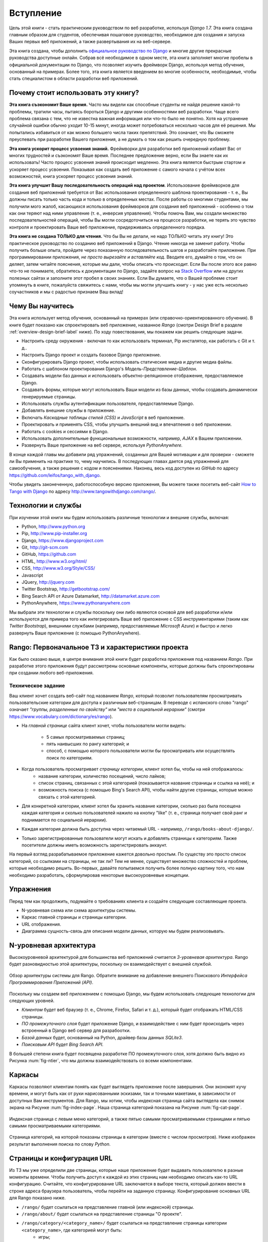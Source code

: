 .. _overview-label:

Вступление
==========
Цель этой книги - стать практическим руководством по веб разработке, используя *Django 1.7.* Эта книга создана главным образом для студентов, обеспечивая пошаговое руководство, необходимое для создания и запуска Ваших первых веб приложений, а также развертывания их на веб-сервере.

Эта книга создана, чтобы дополнить `официальное руководство по Django <https://docs.djangoproject.com/en/1.7/intro/tutorial01/>`_ и многие другие прекрасные руководства доступные онлайн. Собрав всё необходимое в одном месте, эта книга заполняет многие пробелы в официальной документации по Django, что позволяет изучить фреймворк Django, используя метод обучения, основанный на примерах. Более того, эта книга является введением во многие особенности, необходимые, чтобы стать специалистом в области разработки веб приложений.  

Почему стоит использовать эту книгу?
------------------------------------
**Эта книга съэкономит Ваше время.** Часто мы видели как способные студенты не найдя решение какой-то проблемы, тратили часы, пытаясь бороться Django и другими особенностями веб разработки. Чаще всего проблема связана с тем, что не известна важная информация или что-то было не понятно. Хотя на устранение случайной ошибки обычно уходит 10-15 минут, иногда может потребоваться несколько часов для её решения. Мы попытались избавиться от как можно большего числа таких препятствий. Это означает, что Вы сможете преуспевать при разработке Вашего приложения, а не думать о том как решить очередную проблему.

**Эта книга ускорит процесс усвоения знаний.** Фреймворки для разработки веб приложений избавят Вас от многих трудностей и съэкономят Ваше время. Последнее предложение верно, если Вы знаете как их использовать! Часто процесс усвоения знаний происходит медленно. Эта книга является быстрым стартом и ускоряет процесс усвоения. Показывая как создать веб приложение с самого начала с учётом всех возможностей, книга ускоряет процесс усвоения знаний.

**Эта книга улучшит Вашу последовательность операций над проектом**. Использование фреймворков для создания веб приложений требуется от Вас использования определенного шаблона проектирования - т. е., Вы должны писать только часть кода и только в определенных местах. После работы со многими студентами, мы получили мого жалоб, касающихся использования фреймворков для создания веб приложений - особенно о том как они теряют над ними управление (т. е., инверсия управления). Чтобы помочь Вам, мы создали множество последовательностей операций, чтобы Вы могли сосредоточиться на процессе разработки, не терять это чувство контроля и проектировать Ваше веб приложение, придерживаясь определенного порядка.

**Эта книга не создана ТОЛЬКО для чтения.** Что бы Вы не делали, не надо ТОЛЬКО читать эту книгу! Это практическое руководство по созданию веб приложений в Django. Чтение никогда не заменит работу. Чтобы получить больше опыта, пройдите через показанную последовательность шагов и разработайте приложение. При программировании приложения, *не просто вырезайте и вставляйте код*. Вводите его, думайте о том, что он деляет, затем читайте пояснения, которые мы дали, чтобы описать что происходит. Если Вы после этого все равно что-то не понимаете, обратитесь к документации по Django, задайте вопрос на `Stack Overflow <http://stackoverflow.com/questions/tagged/django>`_ или на других полезных сайтах и заполните этот пробел в своих знаниях. Если Вы думаете, что о Вашей проблеме стоит упомянуть в книге, пожалуйста свяжитесь с нами, чтобы мы могли улучшить книгу - у нас уже есть несколько соучастников и мы с радостью признаем Ваш вклад!

Чему Вы научитесь
-----------------
Эта книга использует метод обучения, основанный на примерах (или справочно-ориентированного обучения). В книге будет показано как спроектировать веб приложение, названное *Rango* (смотри Design Brief в разделе :ref:`overview-design-brief-label` ниже). По ходу повествования, мы покажем как решить следующие задачи.

* Настроить среду окружения - включая то как использовать терминал, Pip инсталятор, как работать с Git и т. д..
* Настроить Django проект и создать базовое Django приложение.
* Сконфигурировать Django проект, чтобы использовать статические медиа и другие медиа файлы.
* Работать с шаблоном проектирования Django's *Модель-Представление-Шаблон*.
* Создавать модели баз данных и использовать объектно-реляционное отображение, предоставляемое Django.
* Создавать формы, которые могут использовать Ваши модели из базы данных, чтобы создавать динамически генерируемые страницы.
* Использовать службы аутентификации пользователя, предоставляемые Django.
* Добавлять внешние службы в приложение.
* Включать *Каскадные таблицы стилей (CSS)* и *JavaScript* в веб приложение.
* Проектировать и применять CSS, чтобы улучшить внешний вид и впечатления о веб приложении.
* Работать с cookies и сессиями в Django.
* Использовать дополнительные функциональные возможности, например, *AJAX* в Вашем приложении.
* Развернуть Ваше приложение на веб сервере, используя *PythonAnywhere.*

В конце каждой главы мы добавили ряд упражнений, созданных для Вашей мотивации и для проверки - сможете ли Вы применить на практике то, чему научились. В последующих главах дается ряд упражнений для самообучения, а также решения с кодом и пояснениями. Наконец, весь код доступен из *GitHub* по адресу https://github.com/leifos/tango_with_django.

Чтобы увидеть законеченную, работоспособную версию приложения, Вы можете также посетить веб-сайт `How to Tango with Django <http://www.tangowithdjango.com/>`_ по адресу http://www.tangowithdjango.com/rango/.

Технологии и службы
-------------------------
При изучении этой книги мы будем использовать различные технологии и внешние службы, включая:

* Python, http://www.python.org
* Pip, http://www.pip-installer.org
* Django, https://www.djangoproject.com
* Git, http://git-scm.com 
* GitHub, https://github.com
* HTML, http://www.w3.org/html/
* CSS, http://www.w3.org/Style/CSS/
* Javascript
* JQuery, http://jquery.com
* Twitter Bootstrap, http://getbootstrap.com/
* Bing Search API от Azure Datamarket, http://datamarket.azure.com
* PythonAnywhere, https://www.pythonanywhere.com

Мы выбрали эти технологии и службы поскольку они либо являются основой для веб разработки и/или используются для примера того как интегрировать Ваше веб приложение с CSS инструментариями (таким как *Twitter Bootstrap*), внешними службами (например, предоставляемые *Microsoft Azure*) и быстро и легко развернуть Ваше приложение (с помощью PythonAnywhere).

Rango: Первоначальное ТЗ и характеристики проекта
-------------------------------------------------
Как было сказано выше, в центре внимания этой книги будет разработка приложения под названием *Rango*. При разработке этого приложения будут рассмотрены основные компоненты, которые должны быть спроектированы при создании любого веб-приложения.

.. _overview-design-brief-label:

Техническое задание
...................
Ваш клиент хочет создать веб-сайт под названием *Rango*, который позволит пользователям просматривать пользовательские категории для доступа к различным веб-страницам. В переводе с испанского слово "rango" означает *"группы, разделенные по свойству"* или *"место в социальной иерархии"* (смотри https://www.vocabulary.com/dictionary/es/rango).

* На *главной странице* сайта клиент хочет, чтобы пользователи могли видеть:

	* 5 самых просматриваемых страниц;
	* пять наивысших по рангу категорий; и
	* способ, с помощью которого пользователи могли бы просматривать или осуществлять поиск по категориям.
* Когда пользователь просматривает *страницу категории*, клиент хотел бы, чтобы на ней отображалось:
	* название категории, количество посещений, число лайков;
	* список страниц, связанных с этой категорией (показывается название страницы и ссылка на неё); и
	* возможность поиска (с помощью Bing's Search API), чтобы найти другие страницы, которые можно связать с этой категорией.
* Для конкретной категории, клиент хотел бы хранить название категории, сколько раз была посещена каждая категория и сколько пользователей нажило на кнопку "like" (т. е., страница получает свой ранг и поднимается по социальной иерархии).
* Каждая категория должна быть доступна через читаемый URL - например, ``/rango/books-about-django/``.
* Только зарегистрированные пользователи могут искать и добавлять страницы к категориям. Также посетители должны иметь возможность зарегистрировать аккаунт.

На первый взгляд разрабатываемое приложение кажется довольно простым. По существу это просто список категорий, со ссылками на страницы, не так ли? Тем не менее, существует множество сложностей и проблем, которые необходимо решить. Во-первых, давайте попытаемся получить более полную картину того, что нам необходимо разработать, сформулировав некоторые высокоуровневые концепции.

Упражнения
----------
Перед тем как продолжить, подумайте о требованиях клиента и создайте следующие составляющие проекта.

* N-уровневая схема или схема архитектуры системы.
* Каркас главной страницы и страницы категории.
* URL отображения.
* Диаграмма сущность-связь для описания модели данных, которую мы будем реализовывать.

N-уровневая архитектура
-----------------------
Высокоуровневой архитектурой для большинства веб приложений считается *3-уровневая архитектура*. Rango будет разновидностью этой архитектуры, поскольку он взаимодействует с внешней службой.

.. _fig-ntier:

.. figure:: ../images/rango-ntier-architecture.svg
	:scale: 100%
	:figclass: align-center
	
	Обзор архитектуры системы для Rango. Обратите внимание на добавление внешнего Поискового *Интерфейса Программирования Приложений (API)*.

Поскольку мы создаем веб приложением с помощью Django, мы будем использовать следующие технологии для следующих уровней.

* *Клиентом* будет веб браузер (т. е., Chrome, Firefox, Safari и т. д.), который будет отображать HTML/CSS страницы.
* *ПО промежуточного слоя* будет приложение Django, и взаимодействие с ним будет происходить через встроенный в Django веб сервер для разрабоотки.
* *Базой данных* будет, основанный на Python, драйвер базы данных *SQLite3*.
* *Поисковым API* будет *Bing Search API.*

В большей степени книга будет посвящена разработке ПО промежуточного слоя, хотя должно быть видно из Рисунка :num:`fig-ntier`, что мы должны взаимодействовать со всеми компонентами.

Каркасы
----------
Каркасы позволяют клиентам понять как будет выглядеть приложение после завершения. Они экономят кучу времени, и могут быть как от руки нарисованными эскизами, так и точными макетами, в зависимости от доступных Вам инструментов. Для Rango, мы хотим, чтобы индексная страница сайта выглядела как снимок экрана на Рисунке :num:`fig-index-page`. Наша страница категорий показана на Рисунке :num:`fig-cat-page`.

.. _fig-index-page:

.. figure:: ../images/ch1-rango-index.png
	:scale: 60%
	:figclass: align-center

	Индексная страница с левым меню категорий, а также пятью самыми просматриваемыми страницами и пятью самыми просматриваемыми категориями.

.. _fig-cat-page:

.. figure:: ../images/ch1-rango-cat-page.png
	:scale: 60%
	:figclass: align-center
	
	Страница категорий, на которой показаны страницы в категории (вместе с числом просмотров). Ниже изображен результат выполнения поиска по слову *Python*.

Страницы и конфигурация URL
---------------------------
Из ТЗ мы уже определили две страницы, которые наше приложение будет выдавать пользователю в разные моменты времени. Чтобы получить доступ к каждой из этих страниц нам необходимо описать как-то URL конфигурацию. Считайте, что конфигурирование URL заключается в выборе текста, который должен ввести в строке адреса браузера пользователь, чтобы перейти на заданную страницу. Конфигурирование основных URL для Rango показано ниже.

* ``/rango/`` будет ссылаться на представление главной (или индексной) страницы.
* ``/rango/about/`` будет ссылаться на представление страницы "О проекте".
* ``/rango/category/<category_name>/`` будет ссылаться на представление страницы категории ``<category_name>``, где категорией могут быть:
	* игры;
	* рецепты python; или
	* код и компиляторы.
* ``/rango/etc/``, где ``etc`` может быть заменено на URL для какой-нибудь функции, которую мы захотим реализовать позднее.

При создании нашего приложения нам вероятно понадобится создавать другие URL конфигурации. Тем не менее мы начнем с перечисленных выше. В какой-то момент мы также преобразуем названия категорий в правильную URL строку, а также напишем обработчик для случая, когда запрашиваемого названия категории не существует.

Позднее мы конкретизируем как создать эти страницы, используя Django фреймворк и его шаблон проектирования Модель-Представление-Шаблон. Однако сейчас имея представление о URL конфигурировании и о том как будут выглядеть страницы, нам нужно определить модель данных, которая будет содержать данные нашего веб приложения.

Диаграмма сущность-связь
------------------------
Учитывая ТЗ должно быть понятно, что мы имеем по крайней мере две сущности: *категория* и *страница*. Должно быть также ясно, что *категория* может содержать много *страниц*. Мы можем создать следующую диаграмму сущность-связь, чтобы описать эту простую модель данных.

.. _fig-rango-erd:

.. figure:: ../images/rango-erd.svg
	:scale: 100%
	:figclass: align-center

	Диаграмма сущность-связь для двух основных сущностей Rango.

Обратите внимание, что это ТЗ является нечетким. Одна страница может находится в одной или нескольких категориях. Таким образом, мы можем моделировать связь как много-ко-многим. Этот подход, однако, приводит к ряду сложностей, поэтому мы сделаем упрощающее предположение, что *одна категория содержит много страниц, но одна страница связана только с одной категорией.* Это не исключает варианта, когда одна и та же страница может быть связана с различными категориями - но страница должна быть введена дважды, что не всегда приемлемо.

Хорошей практикой является запись любых принятых предположений таких как это. Не известно когда они смогут помешать Вам при создании приложения. Записывая предположения, Вы сообщите о них Вашей команде разработчиков и убедитесь, что предположение допустимо и они готовы продолжать работать с учётом этого предположения.

Получившиеся таблицы показаны ниже, где ``Str`` обозначает ``строковое`` или ``символьное`` поле, ``Int`` - ``целочесленное`` поле, ``URL`` - URL поле и ``FK`` - внешний ключ.

.. raw:: html
	
	<style type="text/css">
		
		#ch1-tables table {
			width: 80%;
			margin: auto;
			margin: 
		}
		
		#ch1-tables table tr th {
			border-bottom: 2px solid black;
			text-align: center;
		}
		
		#ch1-tables table tr.table-header th {
			border-bottom: none;
			margin: 10px 0 10px;
			font-size: 12pt;
			font-style: italic;
		}
		
		#ch1-tables table tr td {
			text-align: center;
			border-bottom: 1px solid lightgray;
		}
		
		#ch1-tables table th.none, #ch1-tables table td.none {
			border: none;
		}
	
	</style>
	
	<div id="ch1-tables">
		<table>
			
			<tr class="table-header">
				<th colspan="2">Таблица "Категория"</th>
				<th class="none">&nbsp;</th>
				<th colspan="2">Таблица "Страница"</th>
			</tr>
			
			<tr>
				<th style="width: 20%;">Поле</th>
				<th style="width: 20%;">Тип</th>
			
				<th class="none"></th>
			
				<th style="width: 20%;">Поле</th>
				<th style="width: 20%;">Тип</th>
			</tr>
		
			<tr>
				<td>название</td>
				<td>Str</td>
			
				<td class="none">&nbsp;</td>
			
				<td>категория</td>
				<td>FK</td>
			</tr>
			
			<tr>
				<td>количество просмотров</td>
				<td>Int</td>
			
				<td class="none">&nbsp;</td>
			
				<td>заголовок</td>
				<td>Str</td>
			</tr>
			
			<tr>
				<td>количество лайков</td>
				<td>Int</td>
			
				<td class="none">&nbsp;</td>
			
				<td>url</td>
				<td>URL</td>
			</tr>
			
			<tr>
				<td class="none">&nbsp;</td>
				<td class="none">&nbsp;</td>
		
				<td class="none">&nbsp;</td>
		
				<td>количество просмотров</td>
				<td>Int</td>
			</tr>
	
		</table>
	</div>

У нас также будет таблица ``User`` - которая здесь не показана, но будет введена позже в книге. В следующих главах мы увидим как создать экземпляр этих моделей данных в Django и как использовать объектно-реляционное отображение Django для связи с базой данных.

Резюме
------
При проектировании нашего веб приложения мы будем ссылаться на это высокоуровневое проектирование и ТЗ. Хотя мы будем концентрироваться на использовании специальных технологий, эти шаги являются общими для большинства веб сайтов с использованием баз данных. Хорошо, когда Вы знакомы с принципами и комфортно себя чувствуете при создании таких описаний приложения и реализации высокоуровневого проектирования.

Если Вы уже установили Python 2.7 и Django 1.7, у Вас хорошие практические знания работы с командной строкой, настройки путей, то Вы можете сразу перейти к Главе :ref:`Django Basics <django-basics>`. В противном случае, начните с Главы :ref:`requirements-label`.

Работа с официальным учебным пособием Django
..........................................
Мы предлагаем выполнять `официальное учебное пособие Django <https://docs.djangoproject.com/en/1.7/intro/tutorial01/>`_ в качестве упражнений, связанных с каждой главой этой книги. Ниже показана связь между заданиями в учебном пособии и главами книги. Задания в учебном пособии закрепят Ваше понимание фреймворка Django, а также помогут выработать практические навыки.

.. note:: (Примечание переводчика). Таблица соответствия глав книги и официального учебного пособия по Django была откорректированна.

.. raw:: html
	
	<style type="text/css">
		
		#ch1-tables table {
			width: 80%;
			margin: auto;
			margin: 
		}
		
		#ch1-tables table tr th {
			border-bottom: 2px solid black;
			text-align: center;
		}
		
		#ch1-tables table tr.table-header th {
			border-bottom: none;
			margin: 10px 0 10px;
			font-size: 12pt;
			font-style: italic;
		}
		
		#ch1-tables table tr td {
			text-align: center;
			border-bottom: 1px solid lightgray;
		}
		
		#ch1-tables table th.none, #ch1-tables table td.none {
			border: none;
		}
	
	</style>
	
	<div id="ch1-tables">
		<table>
			
			<tr>
				<th style="width: 20%;">Танго с Django</th>
				<th style="width: 20%;">Официальное учеюное пособие по Django</th>
			</tr>
			
			<tr>
				<td>Глава 6</td>
				<td><a href="https://docs.djangoproject.com/en/1.7/intro/tutorial01/">Часть 1 - Модели</a></td>
			</tr>
			
			<tr>
				<td>Глава 6</td>
				<td><a href="https://docs.djangoproject.com/en/1.7/intro/tutorial02/">Часть 2 - Интерфейс администратора</a></td>
			</tr>
			
			<tr>
				<td>Глава 7, 10</td>
				<td><a href="https://docs.djangoproject.com/en/1.7/intro/tutorial03/">Часть 3 - Представления и шаблоны</a></td>
			</tr>
			
			<tr>
				<td>Глава 8</td>
				<td><a href="https://docs.djangoproject.com/en/1.7/intro/tutorial04/">Часть 4 - Формы и общие представления</a></td>
			</tr>
			
			<tr>
				<td>Глава 20</td>
				<td><a href="https://docs.djangoproject.com/en/1.7/intro/tutorial05/">Часть 5 - Тестирование</a></td>
			</tr>
			
			<tr>
				<td>Глава 13, 18, 26</td>
				<td><a href="https://docs.djangoproject.com/en/1.7/intro/tutorial06/">Часть 6 - Статические файлы (CSS, JavaScript)</a></td>
			</tr>
	
		</table>
	</div>





